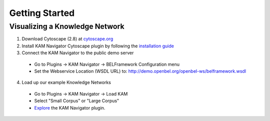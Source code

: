.. _getting_started:

Getting Started
===============

Visualizing a Knowledge Network
-------------------------------

1. Download Cytoscape (2.8) at `cytoscape.org`_
2. Install KAM Navigator Cytoscape plugin by following the `installation guide`_
3. Connect the KAM Navigator to the public demo server
  * Go to Plugins -> KAM Navigator -> BELFramework Configuration menu
  * Set the Webservice Location (WSDL URL) to: http://demo.openbel.org/openbel-ws/belframework.wsdl
4. Load up our example Knowledge Networks
  * Go to Plugins -> KAM Navigator -> Load KAM
  * Select "Small Corpus" or "Large Corpus"
  * `Explore`_ the KAM Navigator plugin.

.. _cytoscape.org: http://www.cytoscape.org
.. _installation guide: https://github.com/OpenBEL/Cytoscape-Plugins/wiki/Installation
.. _Explore: https://github.com/OpenBEL/Cytoscape-Plugins/wiki/Working-with-the-KAM-Navigator
